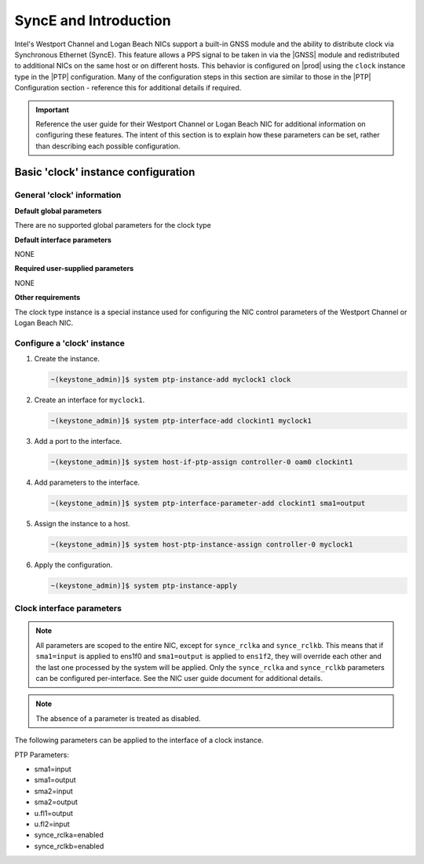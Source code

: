 .. _gnss-and-synce-support-62004dc97f3e:

======================
SyncE and Introduction
======================

Intel's Westport Channel and Logan Beach NICs support a built-in GNSS module
and the ability to distribute clock via Synchronous Ethernet (SyncE). This
feature allows a PPS signal to be taken in via the |GNSS| module and
redistributed to additional NICs on the same host or on different hosts.
This behavior is configured on |prod| using the ``clock`` instance type in
the |PTP| configuration. Many of the configuration steps in this section are
similar to those in the |PTP| Configuration section - reference this for
additional details if required.

.. important::

   Reference the user guide for their Westport Channel or Logan Beach NIC for
   additional information on configuring these features. The intent of this
   section is to explain how these parameters can be set, rather than
   describing each possible configuration.

Basic 'clock' instance configuration
====================================

General 'clock' information
---------------------------

**Default global parameters**

There are no supported global parameters for the clock type

**Default interface parameters**

NONE

**Required user-supplied parameters**

NONE

**Other requirements**

The clock type instance is a special instance used for configuring the NIC
control parameters of the Westport Channel or Logan Beach NIC.

Configure a 'clock' instance
----------------------------

#.  Create the instance.

    .. code-block::

       ~(keystone_admin)]$ system ptp-instance-add myclock1 clock

#.  Create an interface for ``myclock1``.

    .. code-block::

       ~(keystone_admin)]$ system ptp-interface-add clockint1 myclock1

#.  Add a port to the interface.

    .. code-block::

       ~(keystone_admin)]$ system host-if-ptp-assign controller-0 oam0 clockint1

#.  Add parameters to the interface.

    .. code-block::

       ~(keystone_admin)]$ system ptp-interface-parameter-add clockint1 sma1=output

#.  Assign the instance to a host.

    .. code-block::

       ~(keystone_admin)]$ system host-ptp-instance-assign controller-0 myclock1

#.  Apply the configuration.

    .. code-block::

       ~(keystone_admin)]$ system ptp-instance-apply

Clock interface parameters
--------------------------

.. note::

    All parameters are scoped to the entire NIC, except for ``synce_rclka`` and
    ``synce_rclkb``. This means that if ``sma1=input`` is applied to ens1f0 and
    ``sma1=output`` is applied to ``ens1f2``, they will override each other and
    the last one processed by the system will be applied. Only the
    ``synce_rclka`` and ``synce_rclkb`` parameters can be configured
    per-interface. See the NIC user guide document for additional details.

.. note::

   The absence of a parameter is treated as disabled.

The following parameters can be applied to the interface of a clock instance.

PTP Parameters:

* sma1=input
* sma1=output
* sma2=input
* sma2=output
* u.fl1=output
* u.fl2=input
* synce_rclka=enabled
* synce_rclkb=enabled
